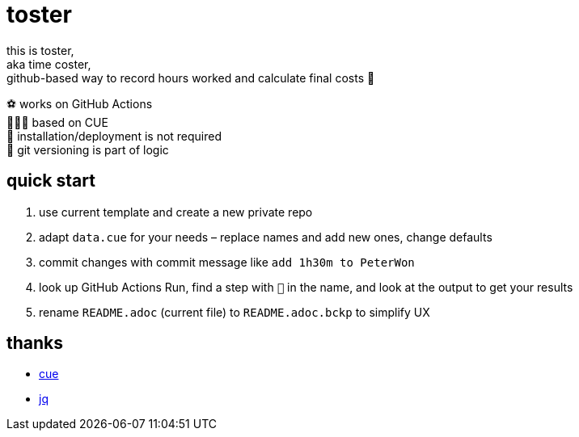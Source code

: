 = toster
:hardbreaks-option:
:source-highlighter: highlightjs
:source-language: shell

this is toster,
aka time coster,
github-based way to record hours worked and calculate final costs 👹

⚽ works on GitHub Actions
🤸🏻‍♂️ based on CUE
🦍 installation/deployment is not required
👹 git versioning is part of logic

== quick start
. use current template and create a new private repo
. adapt `data.cue` for your needs – replace names and add new ones, change defaults
. commit changes with commit message like `add 1h30m to PeterWon`
. look up GitHub Actions Run, find a step with `👹` in the name, and look at the output to get your results
. rename `README.adoc` (current file) to `README.adoc.bckp` to simplify UX

== thanks
* https://github.com/cue-lang/cue[cue]
* https://github.com/jqlang/jq[jq]
